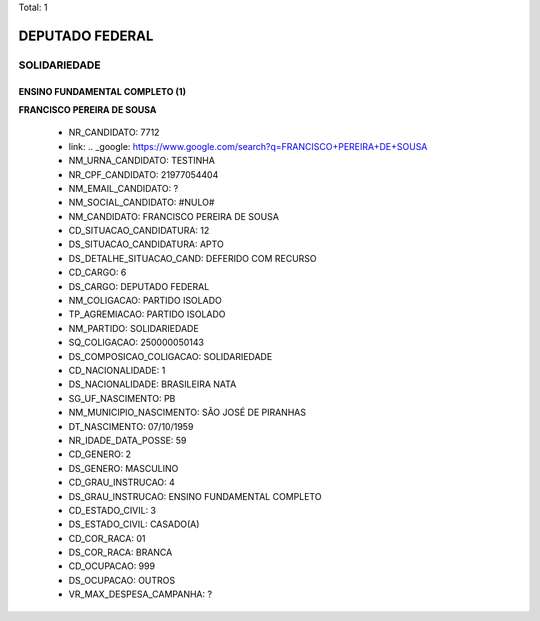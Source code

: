 Total: 1

DEPUTADO FEDERAL
================

SOLIDARIEDADE
-------------

ENSINO FUNDAMENTAL COMPLETO (1)
...............................

**FRANCISCO PEREIRA DE SOUSA**

  - NR_CANDIDATO: 7712
  - link: .. _google: https://www.google.com/search?q=FRANCISCO+PEREIRA+DE+SOUSA
  - NM_URNA_CANDIDATO: TESTINHA
  - NR_CPF_CANDIDATO: 21977054404
  - NM_EMAIL_CANDIDATO: ?
  - NM_SOCIAL_CANDIDATO: #NULO#
  - NM_CANDIDATO: FRANCISCO PEREIRA DE SOUSA
  - CD_SITUACAO_CANDIDATURA: 12
  - DS_SITUACAO_CANDIDATURA: APTO
  - DS_DETALHE_SITUACAO_CAND: DEFERIDO COM RECURSO
  - CD_CARGO: 6
  - DS_CARGO: DEPUTADO FEDERAL
  - NM_COLIGACAO: PARTIDO ISOLADO
  - TP_AGREMIACAO: PARTIDO ISOLADO
  - NM_PARTIDO: SOLIDARIEDADE
  - SQ_COLIGACAO: 250000050143
  - DS_COMPOSICAO_COLIGACAO: SOLIDARIEDADE
  - CD_NACIONALIDADE: 1
  - DS_NACIONALIDADE: BRASILEIRA NATA
  - SG_UF_NASCIMENTO: PB
  - NM_MUNICIPIO_NASCIMENTO: SÃO JOSÉ DE PIRANHAS
  - DT_NASCIMENTO: 07/10/1959
  - NR_IDADE_DATA_POSSE: 59
  - CD_GENERO: 2
  - DS_GENERO: MASCULINO
  - CD_GRAU_INSTRUCAO: 4
  - DS_GRAU_INSTRUCAO: ENSINO FUNDAMENTAL COMPLETO
  - CD_ESTADO_CIVIL: 3
  - DS_ESTADO_CIVIL: CASADO(A)
  - CD_COR_RACA: 01
  - DS_COR_RACA: BRANCA
  - CD_OCUPACAO: 999
  - DS_OCUPACAO: OUTROS
  - VR_MAX_DESPESA_CAMPANHA: ?

